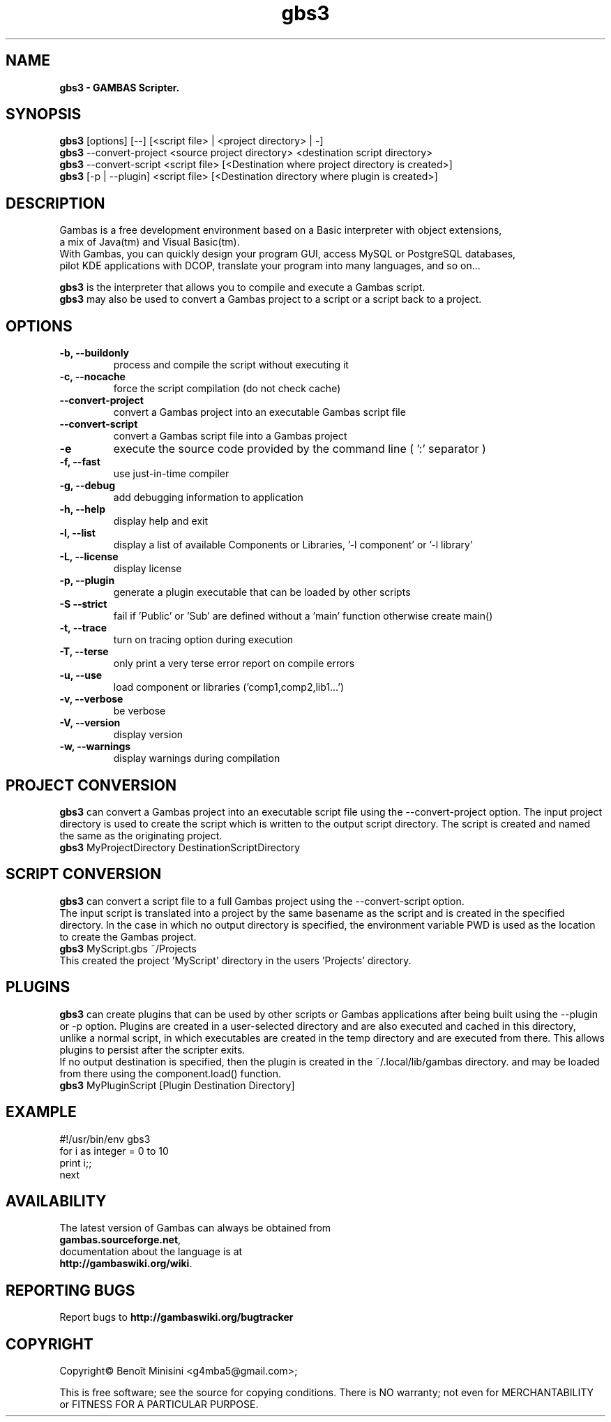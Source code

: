 .TH "gbs3" "1" "March 2021" "Ubuntu" "User Commands"

.SH "NAME"
.B gbs3 \- GAMBAS Scripter.

.SH "SYNOPSIS"
.B gbs3
[options] [--] [<script file> | <project directory> | -]
.br
.B gbs3
--convert-project <source project directory> <destination script directory>
.br
.B gbs3
--convert-script <script file> [<Destination where project directory is created>]
.br
.B gbs3
[-p | --plugin] <script file> [<Destination directory where plugin is created>] 

.SH "DESCRIPTION"
Gambas is a free development environment based on a Basic interpreter with object extensions,
.br
a mix of Java(tm) and Visual Basic(tm).
.br
With Gambas, you can quickly design your program GUI, access MySQL or PostgreSQL databases,
.br
pilot KDE applications with DCOP, translate your program into many languages, and so on...

.B gbs3 
is the interpreter that allows you to compile and execute a Gambas script.
.br
.B gbs3
may also be used to convert a Gambas project to a script or a script back to a project.

.SH "OPTIONS"
.TP
\fB\-b, --buildonly\fR
process and compile the script without executing it
.TP
\fB\-c, --nocache\fR
force the script compilation (do not check cache)
.TP
\fB\--convert-project\fR
convert a Gambas project into an executable Gambas script file
.TP
\fB\--convert-script\fR
convert a Gambas script file into a Gambas project
.TP
\fB\-e\fR
execute the source code provided by the command line ( ':' separator )
.TP
\fB\-f, --fast\fR
use just-in-time compiler
.TP
\fB\-g, --debug\fR
add debugging information to application
.TP
\fB\-h, --help\fR
display help and exit
.TP
\fB\-l, --list\fR
display a list of available Components or Libraries, '-l component' or '-l library'
.TP
\fB\-L, --license\fR
display license
.TP
\fB\-p, --plugin\fR
generate a plugin executable that can be loaded by other scripts
.TP
\fB\-S --strict\fR
fail if 'Public' or 'Sub' are defined without a 'main' function otherwise create main()
.TP
\fB\-t, --trace\fR
turn on tracing option during execution
.TP
\fB\-T, --terse\fR
only print a very terse error report on compile errors
.TP
\fB\-u, --use\fR
load component or libraries ('comp1,comp2,lib1...')
.TP
\fB\-v, --verbose\fR
be verbose
.TP
\fB\-V, --version\fR
display version
.TP
\fB\-w, --warnings\fR
display warnings during compilation

.SH "PROJECT CONVERSION"
.B gbs3
can convert a Gambas project into an executable script file using the --convert-project option.
The input project directory is used to create the script which is written to the output script directory.
The script is created and named the same as the originating project.
.br
.B gbs3
MyProjectDirectory DestinationScriptDirectory


.SH "SCRIPT CONVERSION"
.B gbs3
can convert a script file to a full Gambas project using the --convert-script option.
.br
The input script is translated into a project by the same basename as the script and
is created in the specified directory. In the case in which no output directory is specified,
the environment variable PWD is used as the location to create the Gambas project.
.br
.B gbs3
MyScript.gbs ~/Projects
.br
This created the project 'MyScript' directory in the users 'Projects' directory.

.SH "PLUGINS"
.B gbs3
can create plugins that can be used by other scripts or Gambas applications after being built using the --plugin or -p option.
Plugins are created in a user-selected directory and are also executed and cached in this directory, 
unlike a normal script, in which executables are created in the temp directory and are executed from there. 
This allows plugins to persist after the scripter exits.
.br 
If no output destination is specified, then the plugin is created in the ~/.local/lib/gambas directory.
and may be loaded from there using the component.load() function.
.br
.B gbs3
MyPluginScript [Plugin Destination Directory]

.SH "EXAMPLE"
#!/usr/bin/env gbs3
.br
for i as integer = 0 to 10
.br
  print i;;
.br
next

.SH "AVAILABILITY"
The latest version of Gambas can always be obtained from
.br
\fBgambas.sourceforge.net\fR,
.br 
documentation about the language is at
.br
\fBhttp://gambaswiki.org/wiki\fR.

.SH "REPORTING BUGS"
Report bugs to \fBhttp://gambaswiki.org/bugtracker\fR

.SH "COPYRIGHT"
Copyright\(co Benoît Minisini <g4mba5@gmail.com>;
.PP
This is free software; see the source for copying conditions.  There is NO
warranty; not even for MERCHANTABILITY or FITNESS FOR A PARTICULAR PURPOSE.
